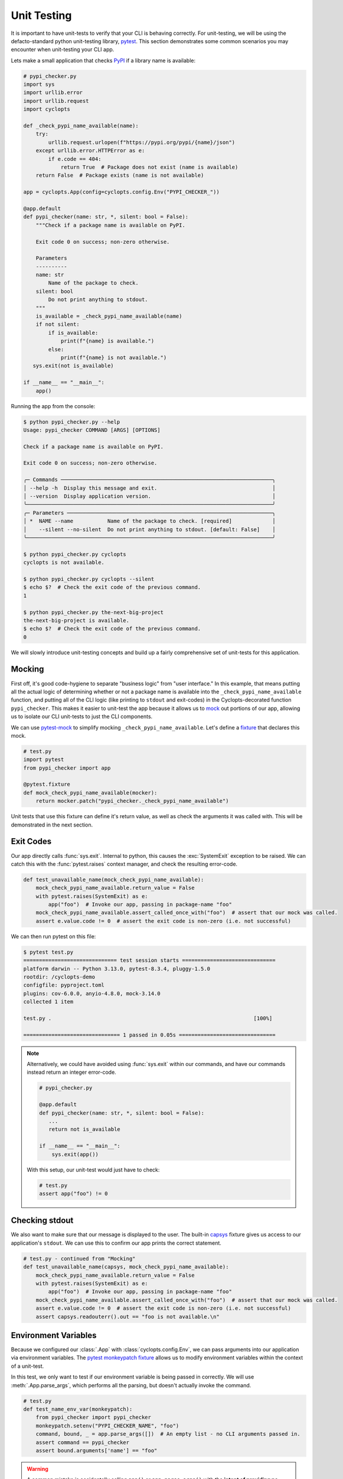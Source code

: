 ============
Unit Testing
============
It is important to have unit-tests to verify that your CLI is behaving correctly.
For unit-testing, we will be using the defacto-standard python unit-testing library, pytest_.
This section demonstrates some common scenarios you may encounter when unit-testing your CLI app.

Lets make a small application that checks PyPI_ if a library name is available:

.. code-block:: python

   # pypi_checker.py
   import sys
   import urllib.error
   import urllib.request
   import cyclopts

   def _check_pypi_name_available(name):
       try:
           urllib.request.urlopen(f"https://pypi.org/pypi/{name}/json")
       except urllib.error.HTTPError as e:
           if e.code == 404:
               return True  # Package does not exist (name is available)
       return False  # Package exists (name is not available)

   app = cyclopts.App(config=cyclopts.config.Env("PYPI_CHECKER_"))

   @app.default
   def pypi_checker(name: str, *, silent: bool = False):
       """Check if a package name is available on PyPI.

       Exit code 0 on success; non-zero otherwise.

       Parameters
       ----------
       name: str
           Name of the package to check.
       silent: bool
           Do not print anything to stdout.
       """
       is_available = _check_pypi_name_available(name)
       if not silent:
           if is_available:
               print(f"{name} is available.")
           else:
               print(f"{name} is not available.")
      sys.exit(not is_available)

   if __name__ == "__main__":
       app()

Running the app from the console:

.. code-block:: console

   $ python pypi_checker.py --help
   Usage: pypi_checker COMMAND [ARGS] [OPTIONS]

   Check if a package name is available on PyPI.

   Exit code 0 on success; non-zero otherwise.

   ╭─ Commands ────────────────────────────────────────────────────────────────────╮
   │ --help -h  Display this message and exit.                                     │
   │ --version  Display application version.                                       │
   ╰───────────────────────────────────────────────────────────────────────────────╯
   ╭─ Parameters ──────────────────────────────────────────────────────────────────╮
   │ *  NAME --name           Name of the package to check. [required]             │
   │    --silent --no-silent  Do not print anything to stdout. [default: False]    │
   ╰───────────────────────────────────────────────────────────────────────────────╯

   $ python pypi_checker.py cyclopts
   cyclopts is not available.

   $ python pypi_checker.py cyclopts --silent
   $ echo $?  # Check the exit code of the previous command.
   1

   $ python pypi_checker.py the-next-big-project
   the-next-big-project is available.
   $ echo $?  # Check the exit code of the previous command.
   0

We will slowly introduce unit-testing concepts and build up a fairly comprehensive set of unit-tests for this application.

-------
Mocking
-------
First off, it's good code-hygiene to separate "business logic" from "user interface."
In this example, that means putting all the actual logic of determining whether or not a package name is available into the ``_check_pypi_name_available`` function, and putting all of the CLI logic (like printing to ``stdout`` and exit-codes) in the Cyclopts-decorated function ``pypi_checker``.
This makes it easier to unit-test the app because it allows us to `mock <https://docs.python.org/3/library/unittest.mock.html>`_ out portions of our app, allowing us to isolate our CLI unit-tests to just the CLI components.

We can use `pytest-mock`_ to simplify mocking ``_check_pypi_name_available``. Let's define a `fixture`_ that declares this mock.

.. code-block:: python

   # test.py
   import pytest
   from pypi_checker import app

   @pytest.fixture
   def mock_check_pypi_name_available(mocker):
       return mocker.patch("pypi_checker._check_pypi_name_available")

Unit tests that use this fixture can define it's return value, as well as check the arguments it was called with.
This will be demonstrated in the next section.

----------
Exit Codes
----------
Our app directly calls :func:`sys.exit`.
Internal to python, this causes the :exc:`SystemExit` exception to be raised.
We can catch this with the :func:`pytest.raises` context manager, and check the resulting error-code.

.. code-block:: python

   def test_unavailable_name(mock_check_pypi_name_available):
       mock_check_pypi_name_available.return_value = False
       with pytest.raises(SystemExit) as e:
           app("foo")  # Invoke our app, passing in package-name "foo"
       mock_check_pypi_name_available.assert_called_once_with("foo")  # assert that our mock was called.
       assert e.value.code != 0  # assert the exit code is non-zero (i.e. not successful)

We can then run pytest on this file:

.. code-block:: console

   $ pytest test.py
   ============================== test session starts ==============================
   platform darwin -- Python 3.13.0, pytest-8.3.4, pluggy-1.5.0
   rootdir: /cyclopts-demo
   configfile: pyproject.toml
   plugins: cov-6.0.0, anyio-4.8.0, mock-3.14.0
   collected 1 item

   test.py .                                                                 [100%]

   =============================== 1 passed in 0.05s ===============================

.. note::
   Alternatively, we could have avoided using :func:`sys.exit` within our commands, and have our commands instead return an integer error-code.

   .. code-block:: python

      # pypi_checker.py

      @app.default
      def pypi_checker(name: str, *, silent: bool = False):
         ...
         return not is_available

      if __name__ == "__main__":
          sys.exit(app())

   With this setup, our unit-test would just have to check:

   .. code-block:: python

      # test.py
      assert app("foo") != 0


---------------
Checking stdout
---------------
We also want to make sure that our message is displayed to the user.
The built-in `capsys`_ fixture gives us access to our application's ``stdout``.
We can use this to confirm our app prints the correct statement.

.. code-block:: python

   # test.py - continued from "Mocking"
   def test_unavailable_name(capsys, mock_check_pypi_name_available):
       mock_check_pypi_name_available.return_value = False
       with pytest.raises(SystemExit) as e:
           app("foo")  # Invoke our app, passing in package-name "foo"
       mock_check_pypi_name_available.assert_called_once_with("foo")  # assert that our mock was called.
       assert e.value.code != 0  # assert the exit code is non-zero (i.e. not successful)
       assert capsys.readouterr().out == "foo is not available.\n"


---------------------
Environment Variables
---------------------
Because we configured our :class:`.App` with :class:`cyclopts.config.Env`, we can pass arguments into our application via environment variables.
The `pytest monkeypatch fixture`_ allows us to modify environment variables within the context of a unit-test.

In this test, we only want to test if our environment variable is being passed in correctly.
We will use :meth:`.App.parse_args`, which performs all the parsing, but doesn't actually invoke the command.

.. code-block:: python

   # test.py
   def test_name_env_var(monkeypatch):
       from pypi_checker import pypi_checker
       monkeypatch.setenv("PYPI_CHECKER_NAME", "foo")
       command, bound, _ = app.parse_args([])  # An empty list - no CLI arguments passed in.
       assert command == pypi_checker
       assert bound.arguments['name'] == "foo"

.. warning::

   A common mistake is accidentally calling ``app()`` or ``app.parse_args()`` with the **intent of providing no arguments**.
   Calling these methods with no arguments will read from :obj:`sys.argv`, the same as in a typical application.
   This is basically never the intention in a unit-test, and Cyclopts will produce a warning.
   For example, this code in a unit test:

   .. code-block:: python

      app()  # Wrong: will produce a warning

   Will generate this warning:

   .. code-block:: text

      =============================== warnings summary ================================
      test.py::test_no_args
        /my_project/test.py:64: UserWarning: Cyclopts application invoked without tokens under unit-test framework "pytest". Did you mean "app([])"?
          app()

   The proper way to specify no CLI arguments is to provide an empty string or list:

   .. code-block:: python

      app([])

---------
Help Page
---------
Cyclopts uses Rich_ to pretty-print messages to the console.
Rich interprets the console environment, and can change how it displays text depending on the terminal's capabilities.
For unit testing, we will explicitly set a lot of these parameters in a pytest fixture to make it easier to compare against known good values:

.. code-block:: python

   @pytest.fixture
   def console():
       from rich.console import Console
       return Console(width=70, force_terminal=True, highlight=False, color_system=None, legacy_windows=False)

Since the help-page is just printed to ``stdout``, we will be using the `capsys`_ fixture again.

.. code-block:: python

   from textwrap import dedent

   def test_help_page(capsys, console):
       app("--help", console=console)
       actual = capsys.readouterr().out
       assert actual == dedent(
           """\
           Usage: pypi-checker COMMAND [ARGS] [OPTIONS]

           Check if a package name is available on PyPI.

           Exit code 0 on success; non-zero otherwise.

           ╭─ Commands ─────────────────────────────────────────────────────────╮
           │ --help -h  Display this message and exit.                          │
           │ --version  Display application version.                            │
           ╰────────────────────────────────────────────────────────────────────╯
           ╭─ Parameters ───────────────────────────────────────────────────────╮
           │ *  NAME --name           Name of the package to check. [required]  │
           │    --silent --no-silent  Do not print anything to stdout.          │
           │                          [default: False]                          │
           ╰────────────────────────────────────────────────────────────────────╯
           """
       )

The :func:`textwrap.dedent` function allows us to have our expected-help-string nicely indented within our code.
Alternatively, we could have used the :meth:`rich.console.Console.capture` context manager to directly capture the :class:`rich.console.Console` output.

.. note::
   Unit-testing the help-page is probably overkill for most projects (and may get in the way more often than it helps!).

.. _PyPI: https://pypi.org
.. _pytest: https://docs.pytest.org/en/stable/
.. _pytest-mock: https://pytest-mock.readthedocs.io/en/latest/
.. _fixture: https://docs.pytest.org/en/stable/explanation/fixtures.html
.. _capsys: https://docs.pytest.org/en/stable/how-to/capture-stdout-stderr.html#accessing-captured-output-from-a-test-function
.. _pytest monkeypatch fixture: https://docs.pytest.org/en/stable/how-to/monkeypatch.html
.. _Rich: https://rich.readthedocs.io/en/stable/
